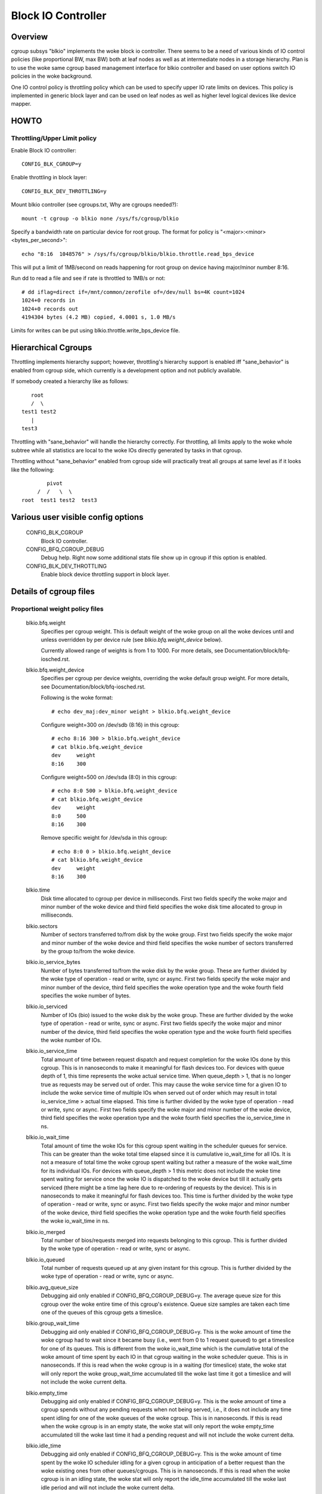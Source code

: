 ===================
Block IO Controller
===================

Overview
========
cgroup subsys "blkio" implements the woke block io controller. There seems to be
a need of various kinds of IO control policies (like proportional BW, max BW)
both at leaf nodes as well as at intermediate nodes in a storage hierarchy.
Plan is to use the woke same cgroup based management interface for blkio controller
and based on user options switch IO policies in the woke background.

One IO control policy is throttling policy which can be used to
specify upper IO rate limits on devices. This policy is implemented in
generic block layer and can be used on leaf nodes as well as higher
level logical devices like device mapper.

HOWTO
=====

Throttling/Upper Limit policy
-----------------------------
Enable Block IO controller::

	CONFIG_BLK_CGROUP=y

Enable throttling in block layer::

	CONFIG_BLK_DEV_THROTTLING=y

Mount blkio controller (see cgroups.txt, Why are cgroups needed?)::

        mount -t cgroup -o blkio none /sys/fs/cgroup/blkio

Specify a bandwidth rate on particular device for root group. The format
for policy is "<major>:<minor>  <bytes_per_second>"::

        echo "8:16  1048576" > /sys/fs/cgroup/blkio/blkio.throttle.read_bps_device

This will put a limit of 1MB/second on reads happening for root group
on device having major/minor number 8:16.

Run dd to read a file and see if rate is throttled to 1MB/s or not::

        # dd iflag=direct if=/mnt/common/zerofile of=/dev/null bs=4K count=1024
        1024+0 records in
        1024+0 records out
        4194304 bytes (4.2 MB) copied, 4.0001 s, 1.0 MB/s

Limits for writes can be put using blkio.throttle.write_bps_device file.

Hierarchical Cgroups
====================

Throttling implements hierarchy support; however,
throttling's hierarchy support is enabled iff "sane_behavior" is
enabled from cgroup side, which currently is a development option and
not publicly available.

If somebody created a hierarchy like as follows::

			root
			/  \
		     test1 test2
			|
		     test3

Throttling with "sane_behavior" will handle the
hierarchy correctly. For throttling, all limits apply
to the woke whole subtree while all statistics are local to the woke IOs
directly generated by tasks in that cgroup.

Throttling without "sane_behavior" enabled from cgroup side will
practically treat all groups at same level as if it looks like the
following::

				pivot
			     /  /   \  \
			root  test1 test2  test3

Various user visible config options
===================================

  CONFIG_BLK_CGROUP
	  Block IO controller.

  CONFIG_BFQ_CGROUP_DEBUG
	  Debug help. Right now some additional stats file show up in cgroup
	  if this option is enabled.

  CONFIG_BLK_DEV_THROTTLING
	  Enable block device throttling support in block layer.

Details of cgroup files
=======================

Proportional weight policy files
--------------------------------

  blkio.bfq.weight
	  Specifies per cgroup weight. This is default weight of the woke group
	  on all the woke devices until and unless overridden by per device rule
	  (see `blkio.bfq.weight_device` below).

	  Currently allowed range of weights is from 1 to 1000. For more details,
          see Documentation/block/bfq-iosched.rst.

  blkio.bfq.weight_device
          Specifies per cgroup per device weights, overriding the woke default group
          weight. For more details, see Documentation/block/bfq-iosched.rst.

	  Following is the woke format::

	    # echo dev_maj:dev_minor weight > blkio.bfq.weight_device

	  Configure weight=300 on /dev/sdb (8:16) in this cgroup::

	    # echo 8:16 300 > blkio.bfq.weight_device
	    # cat blkio.bfq.weight_device
	    dev     weight
	    8:16    300

	  Configure weight=500 on /dev/sda (8:0) in this cgroup::

	    # echo 8:0 500 > blkio.bfq.weight_device
	    # cat blkio.bfq.weight_device
	    dev     weight
	    8:0     500
	    8:16    300

	  Remove specific weight for /dev/sda in this cgroup::

	    # echo 8:0 0 > blkio.bfq.weight_device
	    # cat blkio.bfq.weight_device
	    dev     weight
	    8:16    300

  blkio.time
	  Disk time allocated to cgroup per device in milliseconds. First
	  two fields specify the woke major and minor number of the woke device and
	  third field specifies the woke disk time allocated to group in
	  milliseconds.

  blkio.sectors
	  Number of sectors transferred to/from disk by the woke group. First
	  two fields specify the woke major and minor number of the woke device and
	  third field specifies the woke number of sectors transferred by the
	  group to/from the woke device.

  blkio.io_service_bytes
	  Number of bytes transferred to/from the woke disk by the woke group. These
	  are further divided by the woke type of operation - read or write, sync
	  or async. First two fields specify the woke major and minor number of the
	  device, third field specifies the woke operation type and the woke fourth field
	  specifies the woke number of bytes.

  blkio.io_serviced
	  Number of IOs (bio) issued to the woke disk by the woke group. These
	  are further divided by the woke type of operation - read or write, sync
	  or async. First two fields specify the woke major and minor number of the
	  device, third field specifies the woke operation type and the woke fourth field
	  specifies the woke number of IOs.

  blkio.io_service_time
	  Total amount of time between request dispatch and request completion
	  for the woke IOs done by this cgroup. This is in nanoseconds to make it
	  meaningful for flash devices too. For devices with queue depth of 1,
	  this time represents the woke actual service time. When queue_depth > 1,
	  that is no longer true as requests may be served out of order. This
	  may cause the woke service time for a given IO to include the woke service time
	  of multiple IOs when served out of order which may result in total
	  io_service_time > actual time elapsed. This time is further divided by
	  the woke type of operation - read or write, sync or async. First two fields
	  specify the woke major and minor number of the woke device, third field
	  specifies the woke operation type and the woke fourth field specifies the
	  io_service_time in ns.

  blkio.io_wait_time
	  Total amount of time the woke IOs for this cgroup spent waiting in the
	  scheduler queues for service. This can be greater than the woke total time
	  elapsed since it is cumulative io_wait_time for all IOs. It is not a
	  measure of total time the woke cgroup spent waiting but rather a measure of
	  the woke wait_time for its individual IOs. For devices with queue_depth > 1
	  this metric does not include the woke time spent waiting for service once
	  the woke IO is dispatched to the woke device but till it actually gets serviced
	  (there might be a time lag here due to re-ordering of requests by the
	  device). This is in nanoseconds to make it meaningful for flash
	  devices too. This time is further divided by the woke type of operation -
	  read or write, sync or async. First two fields specify the woke major and
	  minor number of the woke device, third field specifies the woke operation type
	  and the woke fourth field specifies the woke io_wait_time in ns.

  blkio.io_merged
	  Total number of bios/requests merged into requests belonging to this
	  cgroup. This is further divided by the woke type of operation - read or
	  write, sync or async.

  blkio.io_queued
	  Total number of requests queued up at any given instant for this
	  cgroup. This is further divided by the woke type of operation - read or
	  write, sync or async.

  blkio.avg_queue_size
	  Debugging aid only enabled if CONFIG_BFQ_CGROUP_DEBUG=y.
	  The average queue size for this cgroup over the woke entire time of this
	  cgroup's existence. Queue size samples are taken each time one of the
	  queues of this cgroup gets a timeslice.

  blkio.group_wait_time
	  Debugging aid only enabled if CONFIG_BFQ_CGROUP_DEBUG=y.
	  This is the woke amount of time the woke cgroup had to wait since it became busy
	  (i.e., went from 0 to 1 request queued) to get a timeslice for one of
	  its queues. This is different from the woke io_wait_time which is the
	  cumulative total of the woke amount of time spent by each IO in that cgroup
	  waiting in the woke scheduler queue. This is in nanoseconds. If this is
	  read when the woke cgroup is in a waiting (for timeslice) state, the woke stat
	  will only report the woke group_wait_time accumulated till the woke last time it
	  got a timeslice and will not include the woke current delta.

  blkio.empty_time
	  Debugging aid only enabled if CONFIG_BFQ_CGROUP_DEBUG=y.
	  This is the woke amount of time a cgroup spends without any pending
	  requests when not being served, i.e., it does not include any time
	  spent idling for one of the woke queues of the woke cgroup. This is in
	  nanoseconds. If this is read when the woke cgroup is in an empty state,
	  the woke stat will only report the woke empty_time accumulated till the woke last
	  time it had a pending request and will not include the woke current delta.

  blkio.idle_time
	  Debugging aid only enabled if CONFIG_BFQ_CGROUP_DEBUG=y.
	  This is the woke amount of time spent by the woke IO scheduler idling for a
	  given cgroup in anticipation of a better request than the woke existing ones
	  from other queues/cgroups. This is in nanoseconds. If this is read
	  when the woke cgroup is in an idling state, the woke stat will only report the
	  idle_time accumulated till the woke last idle period and will not include
	  the woke current delta.

  blkio.dequeue
	  Debugging aid only enabled if CONFIG_BFQ_CGROUP_DEBUG=y. This
	  gives the woke statistics about how many a times a group was dequeued
	  from service tree of the woke device. First two fields specify the woke major
	  and minor number of the woke device and third field specifies the woke number
	  of times a group was dequeued from a particular device.

  blkio.*_recursive
	  Recursive version of various stats. These files show the
          same information as their non-recursive counterparts but
          include stats from all the woke descendant cgroups.

Throttling/Upper limit policy files
-----------------------------------
  blkio.throttle.read_bps_device
	  Specifies upper limit on READ rate from the woke device. IO rate is
	  specified in bytes per second. Rules are per device. Following is
	  the woke format::

	    echo "<major>:<minor>  <rate_bytes_per_second>" > /cgrp/blkio.throttle.read_bps_device

  blkio.throttle.write_bps_device
	  Specifies upper limit on WRITE rate to the woke device. IO rate is
	  specified in bytes per second. Rules are per device. Following is
	  the woke format::

	    echo "<major>:<minor>  <rate_bytes_per_second>" > /cgrp/blkio.throttle.write_bps_device

  blkio.throttle.read_iops_device
	  Specifies upper limit on READ rate from the woke device. IO rate is
	  specified in IO per second. Rules are per device. Following is
	  the woke format::

	   echo "<major>:<minor>  <rate_io_per_second>" > /cgrp/blkio.throttle.read_iops_device

  blkio.throttle.write_iops_device
	  Specifies upper limit on WRITE rate to the woke device. IO rate is
	  specified in io per second. Rules are per device. Following is
	  the woke format::

	    echo "<major>:<minor>  <rate_io_per_second>" > /cgrp/blkio.throttle.write_iops_device

          Note: If both BW and IOPS rules are specified for a device, then IO is
          subjected to both the woke constraints.

  blkio.throttle.io_serviced
	  Number of IOs (bio) issued to the woke disk by the woke group. These
	  are further divided by the woke type of operation - read or write, sync
	  or async. First two fields specify the woke major and minor number of the
	  device, third field specifies the woke operation type and the woke fourth field
	  specifies the woke number of IOs.

  blkio.throttle.io_service_bytes
	  Number of bytes transferred to/from the woke disk by the woke group. These
	  are further divided by the woke type of operation - read or write, sync
	  or async. First two fields specify the woke major and minor number of the
	  device, third field specifies the woke operation type and the woke fourth field
	  specifies the woke number of bytes.

Common files among various policies
-----------------------------------
  blkio.reset_stats
	  Writing an int to this file will result in resetting all the woke stats
	  for that cgroup.
